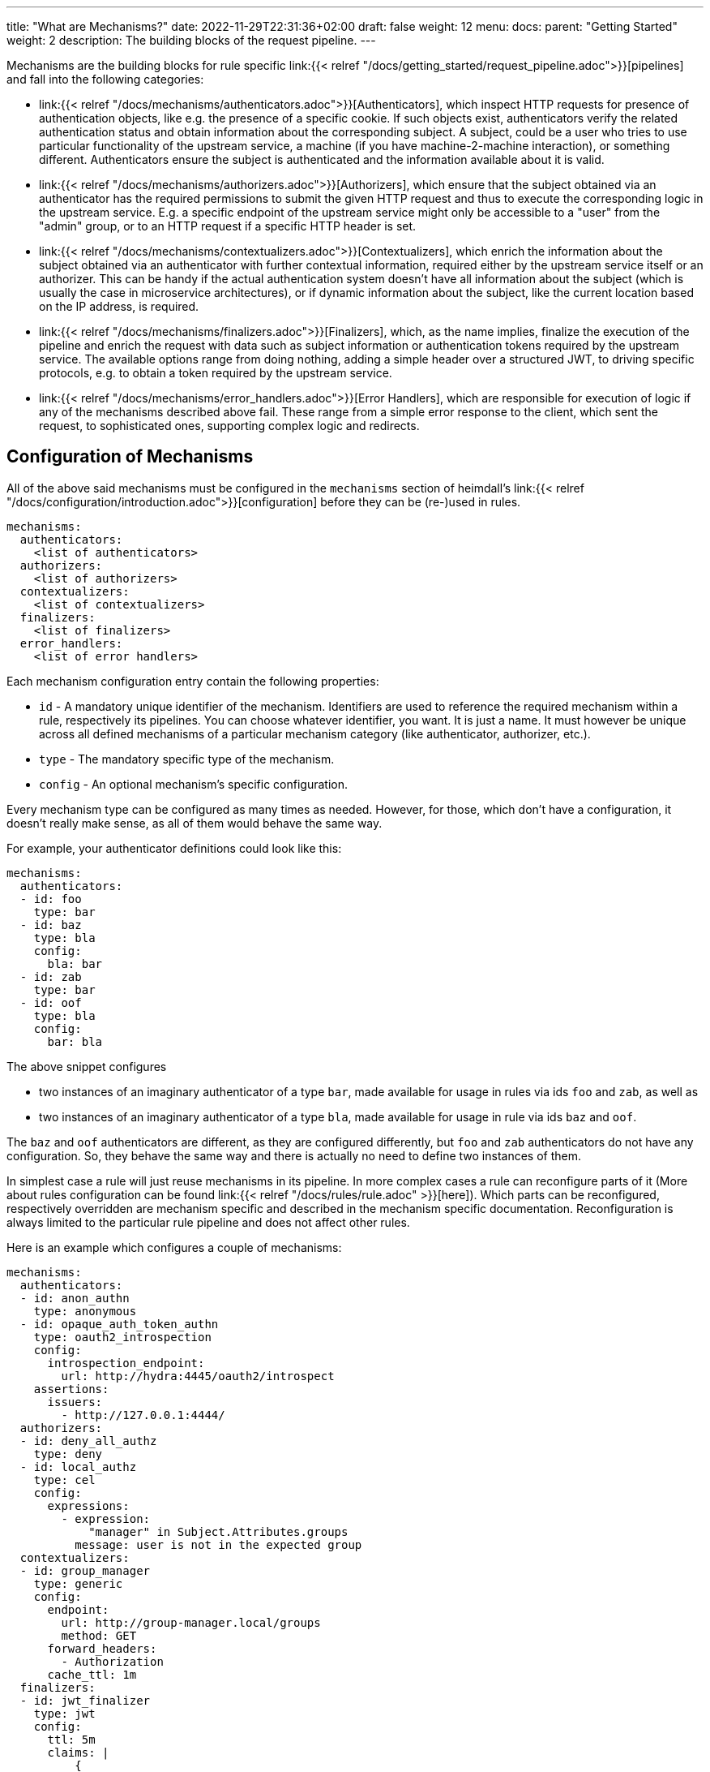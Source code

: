 ---
title: "What are Mechanisms?"
date: 2022-11-29T22:31:36+02:00
draft: false
weight: 12
menu:
  docs:
    parent: "Getting Started"
    weight: 2
description: The building blocks of the request pipeline.
---

Mechanisms are the building blocks for rule specific link:{{< relref "/docs/getting_started/request_pipeline.adoc">}}[pipelines] and fall into the following categories:

* link:{{< relref "/docs/mechanisms/authenticators.adoc">}}[Authenticators], which inspect HTTP requests for presence of authentication objects, like e.g. the presence of a specific cookie. If such objects exist, authenticators verify the related authentication status and obtain information about the corresponding subject. A subject, could be a user who tries to use particular functionality of the upstream service, a machine (if you have machine-2-machine interaction), or something different. Authenticators ensure the subject is authenticated and the information available about it is valid.
* link:{{< relref "/docs/mechanisms/authorizers.adoc">}}[Authorizers], which ensure that the subject obtained via an authenticator has the required permissions to submit the given HTTP request and thus to execute the corresponding logic in the upstream service. E.g. a specific endpoint of the upstream service might only be accessible to a "user" from the "admin" group, or to an HTTP request if a specific HTTP header is set.
* link:{{< relref "/docs/mechanisms/contextualizers.adoc">}}[Contextualizers], which enrich the information about the subject obtained via an authenticator with further contextual information, required either by the upstream service itself or an authorizer. This can be handy if the actual authentication system doesn't have all information about the subject (which is usually the case in microservice architectures), or if dynamic information about the subject, like the current location based on the IP address, is required.
* link:{{< relref "/docs/mechanisms/finalizers.adoc">}}[Finalizers], which, as the name implies, finalize the execution of the pipeline and enrich the request with data such as subject information or authentication tokens required by the upstream service. The available options range from doing nothing, adding a simple header over a structured JWT, to driving specific protocols, e.g. to obtain a token required by the upstream service.
* link:{{< relref "/docs/mechanisms/error_handlers.adoc">}}[Error Handlers], which are responsible for execution of logic if any of the mechanisms described above fail. These range from a simple error response to the client, which sent the request, to sophisticated ones, supporting complex logic and redirects.

== Configuration of Mechanisms

All of the above said mechanisms must be configured in the `mechanisms` section of heimdall's link:{{< relref "/docs/configuration/introduction.adoc">}}[configuration] before they can be (re-)used in rules.

[source, yaml]
----
mechanisms:
  authenticators:
    <list of authenticators>
  authorizers:
    <list of authorizers>
  contextualizers:
    <list of contextualizers>
  finalizers:
    <list of finalizers>
  error_handlers:
    <list of error handlers>
----

Each mechanism configuration entry contain the following properties:

* `id` - A mandatory unique identifier of the mechanism. Identifiers are used to reference the required mechanism within a rule, respectively its pipelines. You can choose whatever identifier, you want. It is just a name. It must however be unique across all defined mechanisms of a particular mechanism category (like authenticator, authorizer, etc.).
* `type` - The mandatory specific type of the mechanism.
* `config` - An optional mechanism's specific configuration.

Every mechanism type can be configured as many times as needed. However, for those, which don't have a configuration, it doesn't really make sense, as all of them would behave the same way.

For example, your authenticator definitions could look like this:

[source, yaml]
----
mechanisms:
  authenticators:
  - id: foo
    type: bar
  - id: baz
    type: bla
    config:
      bla: bar
  - id: zab
    type: bar
  - id: oof
    type: bla
    config:
      bar: bla
----

The above snippet configures

* two instances of an imaginary authenticator of a type `bar`, made available for usage in rules via ids `foo` and `zab`, as well as
* two instances of an imaginary authenticator of a type `bla`, made available for usage in rule via ids `baz` and `oof`.

The `baz` and `oof` authenticators are different, as they are configured differently, but `foo` and `zab` authenticators do not have any configuration. So, they behave the same way and there is actually no need to define two instances of them.

In simplest case a rule will just reuse mechanisms in its pipeline. In more complex cases a rule can reconfigure parts of it (More about rules configuration can be found link:{{< relref "/docs/rules/rule.adoc" >}}[here]). Which parts can be reconfigured, respectively overridden are mechanism specific and described in the mechanism specific documentation. Reconfiguration is always limited to the particular rule pipeline and does not affect other rules.

Here is an example which configures a couple of mechanisms:

[source, yaml]
----
mechanisms:
  authenticators:
  - id: anon_authn
    type: anonymous
  - id: opaque_auth_token_authn
    type: oauth2_introspection
    config:
      introspection_endpoint:
        url: http://hydra:4445/oauth2/introspect
    assertions:
      issuers:
        - http://127.0.0.1:4444/
  authorizers:
  - id: deny_all_authz
    type: deny
  - id: local_authz
    type: cel
    config:
      expressions:
        - expression:
            "manager" in Subject.Attributes.groups
          message: user is not in the expected group
  contextualizers:
  - id: group_manager
    type: generic
    config:
      endpoint:
        url: http://group-manager.local/groups
        method: GET
      forward_headers:
        - Authorization
      cache_ttl: 1m
  finalizers:
  - id: jwt_finalizer
    type: jwt
    config:
      ttl: 5m
      claims: |
          {
            {{ $user_name := .Subject.Attributes.identity.user_name -}}
            "email": {{ quote .Subject.Attributes.identity.email }},
            "email_verified": {{ .Subject.Attributes.identity.email_verified }},
            {{ if $user_name -}}
            "name": {{ quote $user_name }}
            {{ else -}}
            "name": {{ quote $email }}
            {{ end -}}
          }
  error_handlers:
  - id: default
    type: default
  - id: authenticate_with_kratos
    if: |
      type(Error) in [authentication_error, authorization_error] &&
      Request.Header("Accept").contains("text/html")
    type: redirect
    config:
      to: http://127.0.0.1:4433/self-service/login/browser?return_to={{ .Request.URL | urlenc }}
----
